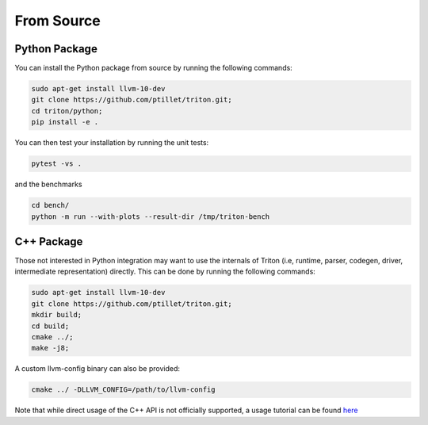 ==============
From Source
==============

+++++++++++++++
Python Package
+++++++++++++++

You can install the Python package from source by running the following commands:

.. code-block:: bash

      sudo apt-get install llvm-10-dev
      git clone https://github.com/ptillet/triton.git;
      cd triton/python;
      pip install -e .

You can then test your installation by running the unit tests:

.. code-block:: bash

      pytest -vs .

and the benchmarks

.. code-block:: bash
      
      cd bench/
      python -m run --with-plots --result-dir /tmp/triton-bench

+++++++++++++++
C++ Package
+++++++++++++++

Those not interested in Python integration may want to use the internals of Triton (i.e, runtime, parser, codegen, driver, intermediate representation) directly. This can be done by running the following commands:

.. code-block:: bash

      sudo apt-get install llvm-10-dev
      git clone https://github.com/ptillet/triton.git;
      mkdir build;
      cd build;
      cmake ../;
      make -j8;

A custom llvm-config binary can also be provided:

.. code-block:: bash
      
      cmake ../ -DLLVM_CONFIG=/path/to/llvm-config

Note that while direct usage of the C++ API is not officially supported, a usage tutorial can be found  `here <https://github.com/ptillet/triton/blob/master/tutorials/01-matmul.cc>`_
